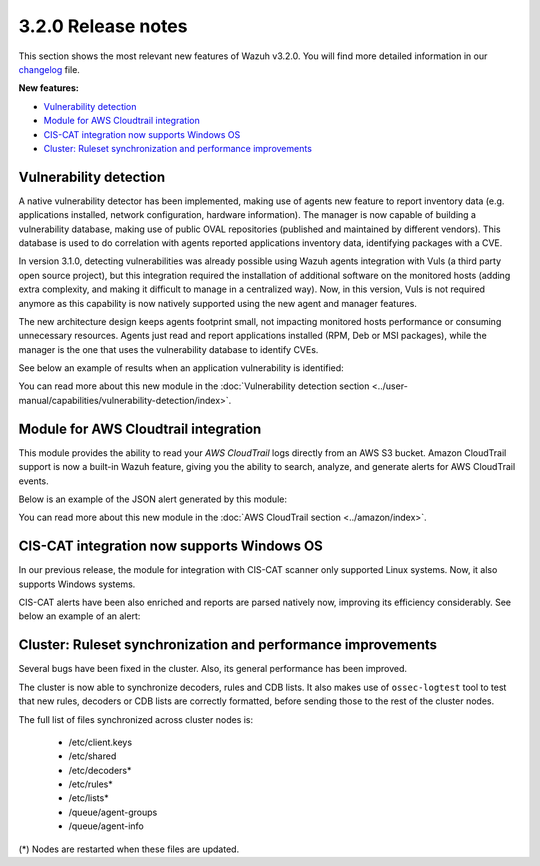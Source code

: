 .. Copyright (C) 2018 Wazuh, Inc.

.. _release_3_2_0:

3.2.0 Release notes
===================

This section shows the most relevant new features of Wazuh v3.2.0. You will find more detailed information in our `changelog <https://github.com/wazuh/wazuh/blob/3.2/CHANGELOG.md>`_ file.

**New features:**

- `Vulnerability detection`_
- `Module for AWS Cloudtrail integration`_
- `CIS-CAT integration now supports Windows OS`_
- `Cluster: Ruleset synchronization and performance improvements`_

Vulnerability detection
-----------------------

A native vulnerability detector has been implemented, making use of agents new feature to report inventory data (e.g. applications installed, network configuration, hardware information). The manager is now capable of building a vulnerability database, making use of public OVAL repositories (published and maintained by different vendors). This database is used to do correlation with agents reported applications inventory data, identifying packages with a CVE.

In version 3.1.0, detecting vulnerabilities was already possible using Wazuh agents integration with Vuls (a third party open source project), but this integration required the installation of additional software on the monitored hosts (adding extra complexity, and making it difficult to manage in a centralized way). Now, in this version, Vuls is not required anymore as this capability is now natively supported using the new agent and manager features.

The new architecture design keeps agents footprint small, not impacting monitored hosts performance or consuming unnecessary resources. Agents just read and report applications installed (RPM, Deb or MSI packages), while the manager is the one that uses the vulnerability database to identify CVEs.

See below an example of results when an application vulnerability is identified:

.. code-block:: console
	:emphasize-lines: 3

	** Alert 1518102634.685428: - vulnerability-detector,
	2018 Feb 08 16:10:34 (PC) ->vulnerability-detector
	Rule: 23504 (level 7) -> 'CVE-2017-7226 on Ubuntu 16.04 LTS (xenial) - medium.'
	vulnerability.cve: CVE-2017-7226
	vulnerability.title: CVE-2017-7226 on Ubuntu 16.04 LTS (xenial) - medium.
	vulnerability.severity: Medium
	vulnerability.published: 2017-03-22
	vulnerability.updated: 2017-03-22
	vulnerability.reference: https://cve.mitre.org/cgi-bin/cvename.cgi?name=CVE-2017-7226
	vulnerability.rationale: The pe_ILF_object_p function in the Binary File Descriptor (BFD) library (aka libbfd), as distributed in GNU Binutils 2.28, is vulnerable to a heap-based buffer over-read of size 4049 because it uses the strlen function instead of strnlen, leading to program crashes in several utilities such as addr2line, size, and strings. It could lead to information disclosure as well.
	vulnerability.state: Unfixed
	vulnerability.affected_package: binutils
	vulnerability.version: 2.26.1-1ubuntu1~16.04.6

You can read more about this new module in the :doc:`Vulnerability detection section <../user-manual/capabilities/vulnerability-detection/index>`.

Module for AWS Cloudtrail integration
-------------------------------------

This module provides the ability to read your `AWS CloudTrail` logs directly from an AWS S3 bucket. Amazon CloudTrail support is now a built-in Wazuh feature, giving you the ability to search, analyze, and generate alerts for AWS CloudTrail events.

Below is an example of the JSON alert generated by this module:

.. code-block:: console
	:emphasize-lines: 3

	** Alert 1518488581.32874246: - amazon,authentication_success,pci_dss_10.2.5,
	2018 Feb 13 02:23:01 manager->Wazuh-AWS
	Rule: 80253 (level 3) -> 'Amazon: signin.amazonaws.com - ConsoleLogin - User Login Success.'
	aws.eventVersion: 1.05
	aws.eventID: 2fb29f0f-4d7f-4384-8170-xxxx
	aws.eventTime: 2018-02-13T02:12:26Z
	aws.log_file: 1661xxx_CloudTrail_us-east-1_20180xxx_S4Wouyxxx.json.gz
	aws.additionalEventData.MFAUsed: No
	aws.additionalEventData.LoginTo: https://console.aws.amazon.com/console/home?state=hashArgs%23&isauthcode=true
	aws.additionalEventData.MobileVersion: No
	aws.eventType: AwsConsoleSignIn
	aws.responseElements.ConsoleLogin: Success
	aws.awsRegion: us-east-1
	aws.eventName: ConsoleLogin
	aws.userIdentity.userName: wazuh
	aws.userIdentity.type: IAMUser
	aws.userIdentity.arn: arn:aws:iam::166157441623:user/wazuh
	aws.userIdentity.principalId: AIDAJxxx
	aws.userIdentity.accountId: 1661xx4xxx
	aws.eventSource: signin.amazonaws.com
	aws.userAgent: Mozilla/5.0 (Macintosh; Intel Mac OS X 10_13_2) AppleWebKit/537.36 (KHTML, like Gecko) Chrome/64.0.3282.140 Safari/537.36
	aws.sourceIPAddress: 67.161.xx.xx
	aws.recipientAccountId: 166157441623
	integration: aws

You can read more about this new module in the :doc:`AWS CloudTrail section <../amazon/index>`.

CIS-CAT integration now supports Windows OS
-------------------------------------------

In our previous release, the module for integration with CIS-CAT scanner only supported Linux systems. Now, it also supports Windows systems.

CIS-CAT alerts have been also enriched and reports are parsed natively now, improving its efficiency considerably. See below an example of an alert:

.. code-block:: console
        :emphasize-lines: 3

        ** Alert 1518508994.718592: - ciscat,
        2018 Feb 13 00:03:14 (Windows7) 192.168.1.201->wodle_cis-cat
        Rule: 87409 (level 7) -> ’CIS-CAT: (L2) Ensure ‘Prevent Codec Download’ is set to ‘Enabled’ (failed)'
        type: scan_result
        scan_id: 589117374
        cis.rule_id: 19.7.43.2.1
        cis.rule_title: (L2) Ensure ‘Prevent Codec Download’ is set to ‘Enabled’
        cis.group: Administrative Templates (User)
        cis.description: This setting controls whether Windows Media Player is allowed to download additional codecs for decoding media files it does not already understand. The recommended state for this setting is: Enabled.
        cis.rationale: This has some potential for risk if a malicious data file is opened in Media Player that requires an additional codec to be installed. If a special codec is required for a necessary job function, then that codec should be tested and supplied by the IT department in the organization.
        cis.remediation: To establish the recommended configuration via GP, set the following UI path to Enabled: User Configuration\Policies\Administrative Templates\Windows Components\Windows Media Player\Playback\Prevent Codec Download  Impact: The Player is prevented from automatically downloading codecs to your computer. In addition, the Download codecs automatically check box on the Player tab in the Player is not available.
        cis.result: fail

Cluster: Ruleset synchronization and performance improvements
-------------------------------------------------------------

Several bugs have been fixed in the cluster. Also, its general performance has been improved.

The cluster is now able to synchronize decoders, rules and CDB lists. It also makes use of ``ossec-logtest`` tool to test that new rules, decoders or CDB lists are correctly formatted, before sending those to the rest of the cluster nodes.

The full list of files synchronized across cluster nodes is:

	- /etc/client.keys
	- /etc/shared
	- /etc/decoders*
	- /etc/rules*
	- /etc/lists*
	- /queue/agent-groups
	- /queue/agent-info

(*) Nodes are restarted when these files are updated.
